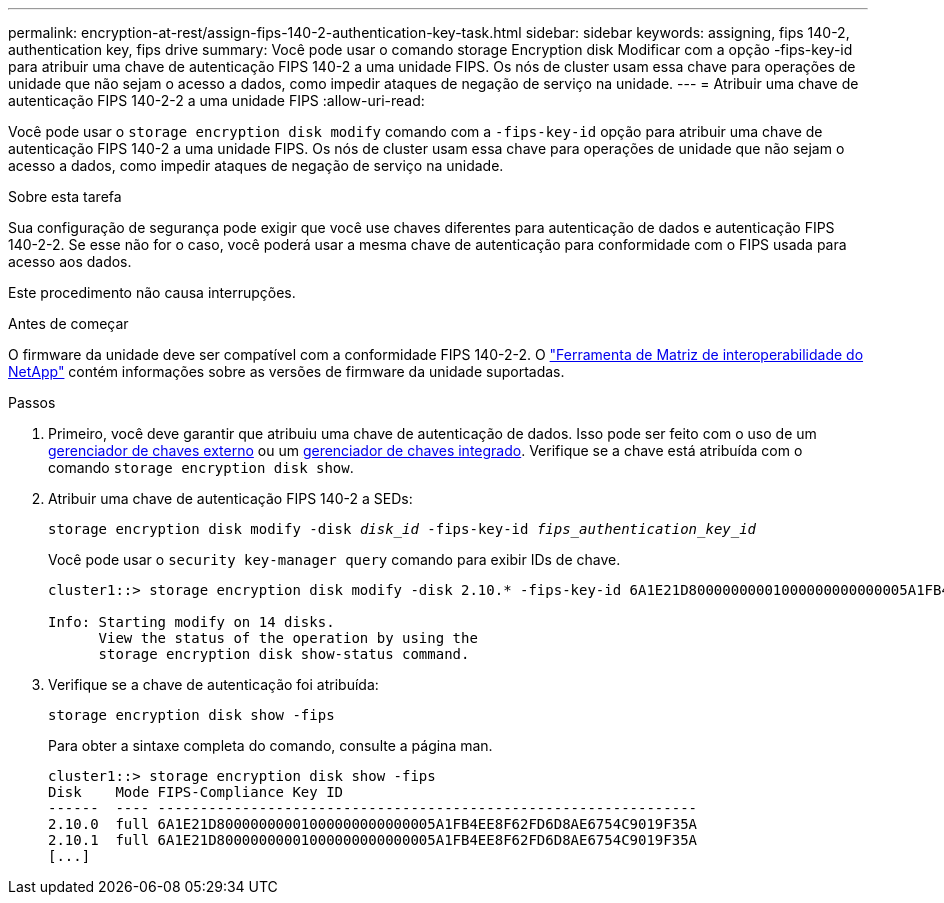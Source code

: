 ---
permalink: encryption-at-rest/assign-fips-140-2-authentication-key-task.html 
sidebar: sidebar 
keywords: assigning, fips 140-2, authentication key, fips drive 
summary: Você pode usar o comando storage Encryption disk Modificar com a opção -fips-key-id para atribuir uma chave de autenticação FIPS 140-2 a uma unidade FIPS. Os nós de cluster usam essa chave para operações de unidade que não sejam o acesso a dados, como impedir ataques de negação de serviço na unidade. 
---
= Atribuir uma chave de autenticação FIPS 140-2-2 a uma unidade FIPS
:allow-uri-read: 


[role="lead"]
Você pode usar o `storage encryption disk modify` comando com a `-fips-key-id` opção para atribuir uma chave de autenticação FIPS 140-2 a uma unidade FIPS. Os nós de cluster usam essa chave para operações de unidade que não sejam o acesso a dados, como impedir ataques de negação de serviço na unidade.

.Sobre esta tarefa
Sua configuração de segurança pode exigir que você use chaves diferentes para autenticação de dados e autenticação FIPS 140-2-2. Se esse não for o caso, você poderá usar a mesma chave de autenticação para conformidade com o FIPS usada para acesso aos dados.

Este procedimento não causa interrupções.

.Antes de começar
O firmware da unidade deve ser compatível com a conformidade FIPS 140-2-2. O link:https://mysupport.netapp.com/matrix["Ferramenta de Matriz de interoperabilidade do NetApp"^] contém informações sobre as versões de firmware da unidade suportadas.

.Passos
. Primeiro, você deve garantir que atribuiu uma chave de autenticação de dados. Isso pode ser feito com o uso de um xref:assign-authentication-keys-seds-external-task.html[gerenciador de chaves externo] ou um xref:assign-authentication-keys-seds-onboard-task.html[gerenciador de chaves integrado]. Verifique se a chave está atribuída com o comando `storage encryption disk show`.
. Atribuir uma chave de autenticação FIPS 140-2 a SEDs:
+
`storage encryption disk modify -disk _disk_id_ -fips-key-id _fips_authentication_key_id_`

+
Você pode usar o `security key-manager query` comando para exibir IDs de chave.

+
[source]
----
cluster1::> storage encryption disk modify -disk 2.10.* -fips-key-id 6A1E21D80000000001000000000000005A1FB4EE8F62FD6D8AE6754C9019F35A

Info: Starting modify on 14 disks.
      View the status of the operation by using the
      storage encryption disk show-status command.
----
. Verifique se a chave de autenticação foi atribuída:
+
`storage encryption disk show -fips`

+
Para obter a sintaxe completa do comando, consulte a página man.

+
[listing]
----
cluster1::> storage encryption disk show -fips
Disk    Mode FIPS-Compliance Key ID
------  ---- ----------------------------------------------------------------
2.10.0  full 6A1E21D80000000001000000000000005A1FB4EE8F62FD6D8AE6754C9019F35A
2.10.1  full 6A1E21D80000000001000000000000005A1FB4EE8F62FD6D8AE6754C9019F35A
[...]
----

